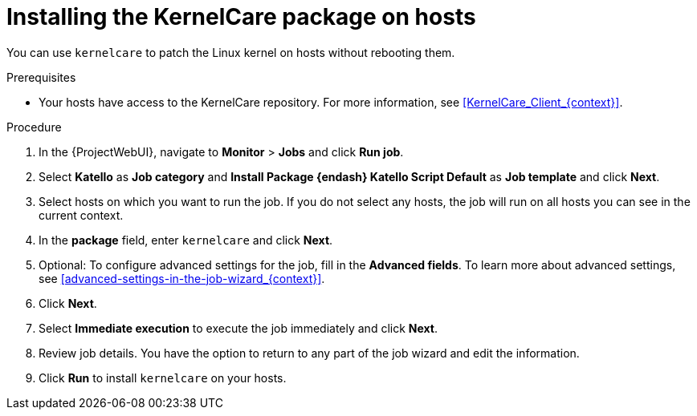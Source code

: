 :_mod-docs-content-type: PROCEDURE

[id="Installing_the_KernelCare_Package_on_Hosts_{context}"]
= Installing the KernelCare package on hosts

[role="_abstract"]
You can use `kernelcare` to patch the Linux kernel on hosts without rebooting them.

.Prerequisites
* Your hosts have access to the KernelCare repository.
For more information, see xref:KernelCare_Client_{context}[].

.Procedure
. In the {ProjectWebUI}, navigate to *Monitor* > *Jobs* and click *Run job*.
. Select *Katello* as *Job category* and *Install Package {endash} Katello Script Default* as *Job template* and click *Next*.
. Select hosts on which you want to run the job.
If you do not select any hosts, the job will run on all hosts you can see in the current context.
. In the *package* field, enter `kernelcare` and click *Next*.
. Optional: To configure advanced settings for the job, fill in the *Advanced fields*.
To learn more about advanced settings, see xref:advanced-settings-in-the-job-wizard_{context}[].
. Click *Next*.
. Select *Immediate execution* to execute the job immediately and click *Next*.
. Review job details.
You have the option to return to any part of the job wizard and edit the information.
. Click *Run* to install `kernelcare` on your hosts.
